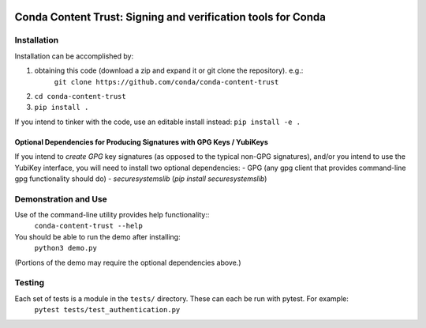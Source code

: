 .. image:: https://img.shields.io/travis/conda/conda-authentication-resources.svg
        :target: https://travis-ci.org/conda/conda-authentication-resources
.. image:: https://circleci.com/gh/conda/conda-authentication-resources.svg?style=svg
    :target: https://circleci.com/gh/conda/conda-authentication-resources
.. image:: https://codecov.io/gh/conda/conda-authentication-resources/branch/master/graph/badge.svg
   :target: https://codecov.io/gh/conda/conda-authentication-resources


##############################################################################
Conda Content Trust: Signing and verification tools for Conda
##############################################################################


**************
Installation
**************

Installation can be accomplished by:

1. obtaining this code (download a zip and expand it or git clone the repository). e.g.:
    ``git clone https://github.com/conda/conda-content-trust``

2. ``cd conda-content-trust``

3. ``pip install .``

If you intend to tinker with the code, use an editable install instead:
``pip install -e .``

========================================================================
Optional Dependencies for Producing Signatures with GPG Keys / YubiKeys
========================================================================

If you intend to *create* *GPG* key signatures (as opposed to the typical non-GPG signatures), and/or you intend to use the YubiKey interface, you will need to install two optional dependencies:
- GPG (any gpg client that provides command-line gpg functionality should do)
- `securesystemslib` (`pip install securesystemslib`)


*********************
Demonstration and Use
*********************

Use of the command-line utility provides help functionality::
  ``conda-content-trust --help``

You should be able to run the demo after installing:
  ``python3 demo.py``
(Portions of the demo may require the optional dependencies above.)


*******************
Testing
*******************

Each set of tests is a module in the ``tests/`` directory.  These can each be run with pytest.  For example:
  ``pytest tests/test_authentication.py``
